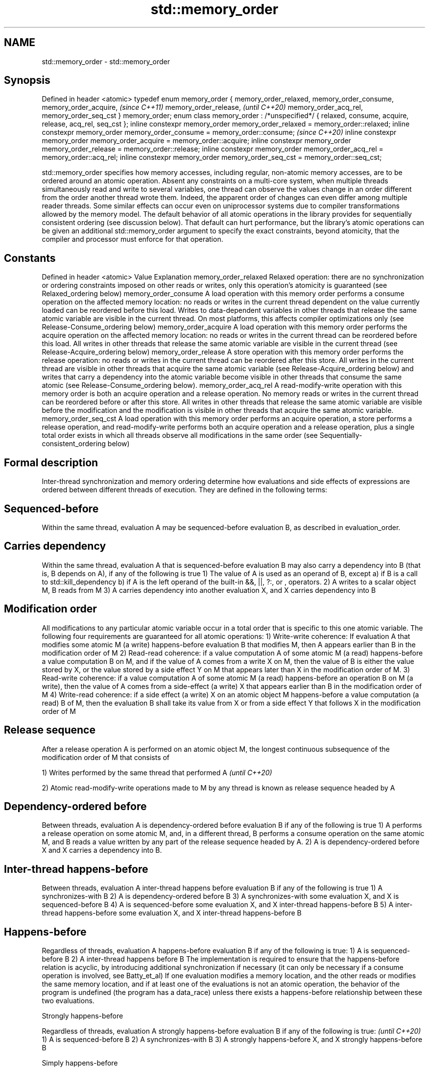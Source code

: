 .TH std::memory_order 3 "2020.03.24" "http://cppreference.com" "C++ Standard Libary"
.SH NAME
std::memory_order \- std::memory_order

.SH Synopsis

Defined in header <atomic>
typedef enum memory_order {
memory_order_relaxed,
memory_order_consume,
memory_order_acquire,                                                        \fI(since C++11)\fP
memory_order_release,                                                        \fI(until C++20)\fP
memory_order_acq_rel,
memory_order_seq_cst
} memory_order;
enum class memory_order : /*unspecified*/ {
relaxed, consume, acquire, release, acq_rel, seq_cst
};
inline constexpr memory_order memory_order_relaxed = memory_order::relaxed;
inline constexpr memory_order memory_order_consume = memory_order::consume;  \fI(since C++20)\fP
inline constexpr memory_order memory_order_acquire = memory_order::acquire;
inline constexpr memory_order memory_order_release = memory_order::release;
inline constexpr memory_order memory_order_acq_rel = memory_order::acq_rel;
inline constexpr memory_order memory_order_seq_cst = memory_order::seq_cst;

std::memory_order specifies how memory accesses, including regular, non-atomic memory accesses, are to be ordered around an atomic operation. Absent any constraints on a multi-core system, when multiple threads simultaneously read and write to several variables, one thread can observe the values change in an order different from the order another thread wrote them. Indeed, the apparent order of changes can even differ among multiple reader threads. Some similar effects can occur even on uniprocessor systems due to compiler transformations allowed by the memory model.
The default behavior of all atomic operations in the library provides for sequentially consistent ordering (see discussion below). That default can hurt performance, but the library's atomic operations can be given an additional std::memory_order argument to specify the exact constraints, beyond atomicity, that the compiler and processor must enforce for that operation.

.SH Constants


Defined in header <atomic>
Value                Explanation
memory_order_relaxed Relaxed operation: there are no synchronization or ordering constraints imposed on other reads or writes, only this operation's atomicity is guaranteed (see Relaxed_ordering below)
memory_order_consume A load operation with this memory order performs a consume operation on the affected memory location: no reads or writes in the current thread dependent on the value currently loaded can be reordered before this load. Writes to data-dependent variables in other threads that release the same atomic variable are visible in the current thread. On most platforms, this affects compiler optimizations only (see Release-Consume_ordering below)
memory_order_acquire A load operation with this memory order performs the acquire operation on the affected memory location: no reads or writes in the current thread can be reordered before this load. All writes in other threads that release the same atomic variable are visible in the current thread (see Release-Acquire_ordering below)
memory_order_release A store operation with this memory order performs the release operation: no reads or writes in the current thread can be reordered after this store. All writes in the current thread are visible in other threads that acquire the same atomic variable (see Release-Acquire_ordering below) and writes that carry a dependency into the atomic variable become visible in other threads that consume the same atomic (see Release-Consume_ordering below).
memory_order_acq_rel A read-modify-write operation with this memory order is both an acquire operation and a release operation. No memory reads or writes in the current thread can be reordered before or after this store. All writes in other threads that release the same atomic variable are visible before the modification and the modification is visible in other threads that acquire the same atomic variable.
memory_order_seq_cst A load operation with this memory order performs an acquire operation, a store performs a release operation, and read-modify-write performs both an acquire operation and a release operation, plus a single total order exists in which all threads observe all modifications in the same order (see Sequentially-consistent_ordering below)


.SH Formal description

Inter-thread synchronization and memory ordering determine how evaluations and side effects of expressions are ordered between different threads of execution. They are defined in the following terms:

.SH Sequenced-before

Within the same thread, evaluation A may be sequenced-before evaluation B, as described in evaluation_order.

.SH Carries dependency

Within the same thread, evaluation A that is sequenced-before evaluation B may also carry a dependency into B (that is, B depends on A), if any of the following is true
1) The value of A is used as an operand of B, except
a) if B is a call to std::kill_dependency
b) if A is the left operand of the built-in &&, ||, ?:, or , operators.
2) A writes to a scalar object M, B reads from M
3) A carries dependency into another evaluation X, and X carries dependency into B

.SH Modification order

All modifications to any particular atomic variable occur in a total order that is specific to this one atomic variable.
The following four requirements are guaranteed for all atomic operations:
1) Write-write coherence: If evaluation A that modifies some atomic M (a write) happens-before evaluation B that modifies M, then A appears earlier than B in the modification order of M
2) Read-read coherence: if a value computation A of some atomic M (a read) happens-before a value computation B on M, and if the value of A comes from a write X on M, then the value of B is either the value stored by X, or the value stored by a side effect Y on M that appears later than X in the modification order of M.
3) Read-write coherence: if a value computation A of some atomic M (a read) happens-before an operation B on M (a write), then the value of A comes from a side-effect (a write) X that appears earlier than B in the modification order of M
4) Write-read coherence: if a side effect (a write) X on an atomic object M happens-before a value computation (a read) B of M, then the evaluation B shall take its value from X or from a side effect Y that follows X in the modification order of M

.SH Release sequence

After a release operation A is performed on an atomic object M, the longest continuous subsequence of the modification order of M that consists of

1) Writes performed by the same thread that performed A \fI(until C++20)\fP

2) Atomic read-modify-write operations made to M by any thread
is known as release sequence headed by A

.SH Dependency-ordered before

Between threads, evaluation A is dependency-ordered before evaluation B if any of the following is true
1) A performs a release operation on some atomic M, and, in a different thread, B performs a consume operation on the same atomic M, and B reads a value written by any part of the release sequence headed by A.
2) A is dependency-ordered before X and X carries a dependency into B.

.SH Inter-thread happens-before

Between threads, evaluation A inter-thread happens before evaluation B if any of the following is true
1) A synchronizes-with B
2) A is dependency-ordered before B
3) A synchronizes-with some evaluation X, and X is sequenced-before B
4) A is sequenced-before some evaluation X, and X inter-thread happens-before B
5) A inter-thread happens-before some evaluation X, and X inter-thread happens-before B

.SH Happens-before

Regardless of threads, evaluation A happens-before evaluation B if any of the following is true:
1) A is sequenced-before B
2) A inter-thread happens before B
The implementation is required to ensure that the happens-before relation is acyclic, by introducing additional synchronization if necessary (it can only be necessary if a consume operation is involved, see Batty_et_al)
If one evaluation modifies a memory location, and the other reads or modifies the same memory location, and if at least one of the evaluations is not an atomic operation, the behavior of the program is undefined (the program has a data_race) unless there exists a happens-before relationship between these two evaluations.


Strongly happens-before

Regardless of threads, evaluation A strongly happens-before evaluation B if any of the following is true:  \fI(until C++20)\fP
1) A is sequenced-before B
2) A synchronizes-with B
3) A strongly happens-before X, and X strongly happens-before B

Simply happens-before

Regardless of threads, evaluation A simply happens-before evaluation B if any of the following is true:
1) A is sequenced-before B
2) A synchronizes-with B
3) A simply happens-before X, and X simply happens-before B
Note: without consume operations, simply happens-before and happens-before relations are the same.
                                                                                                           \fI(since C++20)\fP
Strongly happens-before

Regardless of threads, evaluation A strongly happens-before evaluation B if any of the following is true:
1) A is sequenced-before B
2) A synchronizes with B, and both A and B are sequentially consistent atomic operations
3) A is sequenced-before X, X simply happens-before Y, and Y is sequenced-before B
4) A strongly happens-before X, and X strongly happens-before B
Note: informally, if A strongly happens-before B, then A appears to be evaluated before B in all contexts.
Note: strongly happens-before excludes consume operations.


.SH Visible side-effects

The side-effect A on a scalar M (a write) is visible with respect to value computation B on M (a read) if both of the following are true:
1) A happens-before B
2) There is no other side effect X to M where A happens-before X and X happens-before B
If side-effect A is visible with respect to the value computation B, then the longest contiguous subset of the side-effects to M, in modification order, where B does not happen-before it is known as the visible sequence of side-effects. (the value of M, determined by B, will be the value stored by one of these side effects)
Note: inter-thread synchronization boils down to preventing data races (by establishing happens-before relationships) and defining which side effects become visible under what conditions

.SH Consume operation

Atomic load with memory_order_consume or stronger is a consume operation. Note that std::atomic_thread_fence imposes stronger synchronization requirements than a consume operation.

.SH Acquire operation

Atomic load with memory_order_acquire or stronger is an acquire operation. The lock() operation on a Mutex is also an acquire operation. Note that std::atomic_thread_fence imposes stronger synchronization requirements than an acquire operation.

.SH Release operation

Atomic store with memory_order_release or stronger is a release operation. The unlock() operation on a Mutex is also a release operation. Note that std::atomic_thread_fence imposes stronger synchronization requirements than a release operation.

.SH Explanation


.SH Relaxed ordering

Atomic operations tagged memory_order_relaxed are not synchronization operations; they do not impose an order among concurrent memory accesses. They only guarantee atomicity and modification order consistency.
For example, with x and y initially zero,

  // Thread 1:
  r1 = y.load(std::memory_order_relaxed); // A
  x.store(r1, std::memory_order_relaxed); // B
  // Thread 2:
  r2 = x.load(std::memory_order_relaxed); // C
  y.store(42, std::memory_order_relaxed); // D

is allowed to produce r1 == r2 == 42 because, although A is sequenced-before B within thread 1 and C is sequenced before D within thread 2, nothing prevents D from appearing before A in the modification order of y, and B from appearing before C in the modification order of x. The side-effect of D on y could be visible to the load A in thread 1 while the side effect of B on x could be visible to the load C in thread 2. In particular, this may occur if D is completed before C in thread 2, either due to compiler reordering or at runtime.

Even with relaxed memory model, out-of-thin-air values are not allowed to circularly depend on their own computations, for example, with x and y initially zero,

  // Thread 1:
  r1 = x.load(std::memory_order_relaxed);
  if (r1 == 42) y.store(r1, std::memory_order_relaxed);                                                                                                                                                                                                                                  \fI(since C++14)\fP
  // Thread 2:
  r2 = y.load(std::memory_order_relaxed);
  if (r2 == 42) x.store(42, std::memory_order_relaxed);

is not allowed to produce r1 == r2 == 42 since the store of 42 to y is only possible if the store to x stores 42, which circularly depends on the store to y storing 42. Note that until C++14, this was technically allowed by the specification, but not recommended for implementors.

Typical use for relaxed memory ordering is incrementing counters, such as the reference counters of std::shared_ptr, since this only requires atomicity, but not ordering or synchronization (note that decrementing the shared_ptr counters requires acquire-release synchronization with the destructor)

// Run this code

  #include <vector>
  #include <iostream>
  #include <thread>
  #include <atomic>

  std::atomic<int> cnt = {0};

  void f()
  {
      for (int n = 0; n < 1000; ++n) {
          cnt.fetch_add(1, std::memory_order_relaxed);
      }
  }

  int main()
  {
      std::vector<std::thread> v;
      for (int n = 0; n < 10; ++n) {
          v.emplace_back(f);
      }
      for (auto& t : v) {
          t.join();
      }
      std::cout << "Final counter value is " << cnt << '\\n';
  }

.SH Output:

  Final counter value is 10000


.SH Release-Acquire ordering

If an atomic store in thread A is tagged memory_order_release and an atomic load in thread B from the same variable is tagged memory_order_acquire, all memory writes (non-atomic and relaxed atomic) that happened-before the atomic store from the point of view of thread A, become visible side-effects in thread B. That is, once the atomic load is completed, thread B is guaranteed to see everything thread A wrote to memory.
The synchronization is established only between the threads releasing and acquiring the same atomic variable. Other threads can see different order of memory accesses than either or both of the synchronized threads.
On strongly-ordered systems — x86, SPARC TSO, IBM mainframe, etc. — release-acquire ordering is automatic for the majority of operations. No additional CPU instructions are issued for this synchronization mode; only certain compiler optimizations are affected (e.g., the compiler is prohibited from moving non-atomic stores past the atomic store-release or performing non-atomic loads earlier than the atomic load-acquire). On weakly-ordered systems (ARM, Itanium, PowerPC), special CPU load or memory fence instructions are used.
Mutual exclusion locks, such as std::mutex or atomic_spinlock, are an example of release-acquire synchronization: when the lock is released by thread A and acquired by thread B, everything that took place in the critical section (before the release) in the context of thread A has to be visible to thread B (after the acquire) which is executing the same critical section.

// Run this code

  #include <thread>
  #include <atomic>
  #include <cassert>
  #include <string>

  std::atomic<std::string*> ptr;
  int data;

  void producer()
  {
      std::string* p  = new std::string("Hello");
      data = 42;
      ptr.store(p, std::memory_order_release);
  }

  void consumer()
  {
      std::string* p2;
      while (!(p2 = ptr.load(std::memory_order_acquire)))
          ;
      assert(*p2 == "Hello"); // never fires
      assert(data == 42); // never fires
  }

  int main()
  {
      std::thread t1(producer);
      std::thread t2(consumer);
      t1.join(); t2.join();
  }


The following example demonstrates transitive release-acquire ordering across three threads

// Run this code

  #include <thread>
  #include <atomic>
  #include <cassert>
  #include <vector>

  std::vector<int> data;
  std::atomic<int> flag = {0};

  void thread_1()
  {
      data.push_back\fB(42)\fP;
      flag.store(1, std::memory_order_release);
  }

  void thread_2()
  {
      int expected=1;
      while (!flag.compare_exchange_strong(expected, 2, std::memory_order_acq_rel)) {
          expected = 1;
      }
  }

  void thread_3()
  {
      while (flag.load(std::memory_order_acquire) < 2)
          ;
      assert(data.at\fB(0)\fP == 42); // will never fire
  }

  int main()
  {
      std::thread a(thread_1);
      std::thread b(thread_2);
      std::thread c(thread_3);
      a.join(); b.join(); c.join();
  }



.SH Release-Consume ordering

If an atomic store in thread A is tagged memory_order_release and an atomic load in thread B from the same variable is tagged memory_order_consume, all memory writes (non-atomic and relaxed atomic) that are dependency-ordered-before the atomic store from the point of view of thread A, become visible side-effects within those operations in thread B into which the load operation carries dependency, that is, once the atomic load is completed, those operators and functions in thread B that use the value obtained from the load are guaranteed to see what thread A wrote to memory.
The synchronization is established only between the threads releasing and consuming the same atomic variable. Other threads can see different order of memory accesses than either or both of the synchronized threads.
On all mainstream CPUs other than DEC Alpha, dependency ordering is automatic, no additional CPU instructions are issued for this synchronization mode, only certain compiler optimizations are affected (e.g. the compiler is prohibited from performing speculative loads on the objects that are involved in the dependency chain).
Typical use cases for this ordering involve read access to rarely written concurrent data structures (routing tables, configuration, security policies, firewall rules, etc) and publisher-subscriber situations with pointer-mediated publication, that is, when the producer publishes a pointer through which the consumer can access information: there is no need to make everything else the producer wrote to memory visible to the consumer (which may be an expensive operation on weakly-ordered architectures). An example of such scenario is rcu_dereference.
See also std::kill_dependency and [[carries_dependency]] for fine-grained dependency chain control.
Note that currently (2/2015) no known production compilers track dependency chains: consume operations are lifted to acquire operations.

The specification of release-consume ordering is being revised, and the use of memory_order_consume is temporarily discouraged. \fI(since C++17)\fP

This example demonstrates dependency-ordered synchronization for pointer-mediated publication: the integer data is not related to the pointer to string by a data-dependency relationship, thus its value is undefined in the consumer.

// Run this code

  #include <thread>
  #include <atomic>
  #include <cassert>
  #include <string>

  std::atomic<std::string*> ptr;
  int data;

  void producer()
  {
      std::string* p  = new std::string("Hello");
      data = 42;
      ptr.store(p, std::memory_order_release);
  }

  void consumer()
  {
      std::string* p2;
      while (!(p2 = ptr.load(std::memory_order_consume)))
          ;
      assert(*p2 == "Hello"); // never fires: *p2 carries dependency from ptr
      assert(data == 42); // may or may not fire: data does not carry dependency from ptr
  }

  int main()
  {
      std::thread t1(producer);
      std::thread t2(consumer);
      t1.join(); t2.join();
  }




.SH Sequentially-consistent ordering

Atomic operations tagged memory_order_seq_cst not only order memory the same way as release/acquire ordering (everything that happened-before a store in one thread becomes a visible side effect in the thread that did a load), but also establish a single total modification order of all atomic operations that are so tagged.

Formally,
Each memory_order_seq_cst operation B that loads from atomic variable M, observes one of the following:

* the result of the last operation A that modified M, which appears before B in the single total order
* OR, if there was such an A, B may observe the result of some modification on M that is not memory_order_seq_cst and does not happen-before A
* OR, if there wasn't such an A, B may observe the result of some unrelated modification of M that is not memory_order_seq_cst

If there was a memory_order_seq_cst std::atomic_thread_fence operation X sequenced-before B, then B observes one of the following:

* the last memory_order_seq_cst modification of M that appears before X in the single total order
* some unrelated modification of M that appears later in M's modification order

For a pair of atomic operations on M called A and B, where A writes and B reads M's value, if there are two memory_order_seq_cst std::atomic_thread_fences X and Y, and if A is sequenced-before X, Y is sequenced-before B, and X appears before Y in the Single Total Order, then B observes either: \fI(until C++20)\fP

* the effect of A
* some unrelated modification of M that appears after A in M's modification order

For a pair of atomic modifications of M called A and B, B occurs after A in M's modification order if

* there is a memory_order_seq_cst std::atomic_thread_fence X such that A is sequenced-before X and X appears before B in the Single Total Order
* or, there is a memory_order_seq_cst std::atomic_thread_fence Y such that Y is sequenced-before B and A appears before Y in the Single Total Order
* or, there are memory_order_seq_cst std::atomic_thread_fences X and Y such that A is sequenced-before X, Y is sequenced-before B, and X appears before Y in the Single Total Order.

Note that this means that:
1) as soon as atomic operations that are not tagged memory_order_seq_cst enter the picture, the sequential consistency is lost
2) the sequentially-consistent fences are only establishing total ordering for the fences themselves, not for the atomic operations in the general case (sequenced-before is not a cross-thread relationship, unlike happens-before)
Formally,
An atomic operation A on some atomic object M is coherence-ordered-before another atomic operation B on M if any of the following is true:
1) A is a modification, and B reads the value stored by A
2) A precedes B in the modification order of M
3) A reads the value stored by an atomic modification X, X precedes B in the modification order, and A and B are not the same atomic read-modify-write operation
4) A is coherence-ordered-before X, and X is coherence-ordered-before B
There is a single total order S on all memory_order_seq_cst operations, including fences, that satisfies the following constraints:
1) if A and B are memory_order_seq_cst operations, and A strongly happens-before B, then A precedes B in S
2) for every pair of atomic operations A and B on an object M, where A is coherence-ordered-before B:
a) if A and B are both memory_order_seq_cst operations, then A precedes B in S
b) if A is a memory_order_seq_cst operation, and B happens-before a memory_order_seq_cst fence Y, then A precedes Y in S
c) if a memory_order_seq_cst fence X happens-before A, and B is a memory_order_seq_cst operation, then X precedes B in S
d) if a memory_order_seq_cst fence X happens-before A, and B happens-before a memory_order_seq_cst fence Y, then X precedes Y in S
The formal definition ensures that:
1) the single total order is consistent with the modification order of any atomic object
2) a memory_order_seq_cst load gets its value either from the last memory_order_seq_cst modification, or from some non-memory_order_seq_cst modification that does not happen-before preceding memory_order_seq_cst modifications
The single total order might not be consistent with happens-before. This allows more efficient implementation of memory_order_acquire and memory_order_release on some CPUs. It can produce surprising results when memory_order_acquire and memory_order_release are mixed with memory_order_seq_cst. \fI(since C++20)\fP
For example, with x and y initially zero,

  // Thread 1:
  x.store(1, std::memory_order_seq_cst); // A
  y.store(1, std::memory_order_release); // B
  // Thread 2:
  r1 = y.fetch_add(1, std::memory_order_seq_cst); // C
  r2 = y.load(std::memory_order_relaxed); // D
  // Thread 3:
  y.store(3, std::memory_order_seq_cst); // E
  r3 = x.load(std::memory_order_seq_cst); // F

is allowed to produce r1 == 1 && r2 == 3 && r3 == 0, where A happens-before C, but C precedes A in the single total order C-E-F-A of memory_order_seq_cst (see Lahav_et_al).
Note that:
1) as soon as atomic operations that are not tagged memory_order_seq_cst enter the picture, the sequential consistency guarantee for the program is lost
2) in many cases, memory_order_seq_cst atomic operations are reorderable with respect to other atomic operations performed by the same thread

Sequential ordering may be necessary for multiple producer-multiple consumer situations where all consumers must observe the actions of all producers occurring in the same order.
Total sequential ordering requires a full memory fence CPU instruction on all multi-core systems. This may become a performance bottleneck since it forces the affected memory accesses to propagate to every core.
This example demonstrates a situation where sequential ordering is necessary. Any other ordering may trigger the assert because it would be possible for the threads c and d to observe changes to the atomics x and y in opposite order.

// Run this code

  #include <thread>
  #include <atomic>
  #include <cassert>

  std::atomic<bool> x = {false};
  std::atomic<bool> y = {false};
  std::atomic<int> z = {0};

  void write_x()
  {
      x.store(true, std::memory_order_seq_cst);
  }

  void write_y()
  {
      y.store(true, std::memory_order_seq_cst);
  }

  void read_x_then_y()
  {
      while (!x.load(std::memory_order_seq_cst))
          ;
      if (y.load(std::memory_order_seq_cst)) {
          ++z;
      }
  }

  void read_y_then_x()
  {
      while (!y.load(std::memory_order_seq_cst))
          ;
      if (x.load(std::memory_order_seq_cst)) {
          ++z;
      }
  }

  int main()
  {
      std::thread a(write_x);
      std::thread b(write_y);
      std::thread c(read_x_then_y);
      std::thread d(read_y_then_x);
      a.join(); b.join(); c.join(); d.join();
      assert(z.load() != 0);  // will never happen
  }



.SH Relationship with volatile

Within a thread of execution, accesses (reads and writes) through volatile_glvalues cannot be reordered past observable side-effects (including other volatile accesses) that are sequenced-before or sequenced-after within the same thread, but this order is not guaranteed to be observed by another thread, since volatile access does not establish inter-thread synchronization.
In addition, volatile accesses are not atomic (concurrent read and write is a data_race) and do not order memory (non-volatile memory accesses may be freely reordered around the volatile access).
One notable exception is Visual Studio, where, with default settings, every volatile write has release semantics and every volatile read has acquire semantics (MSDN), and thus volatiles may be used for inter-thread synchronization. Standard volatile semantics are not applicable to multithreaded programming, although they are sufficient for e.g. communication with a std::signal handler that runs in the same thread when applied to sig_atomic_t variables.

.SH See also


.SH External links


* MOESI_protocol


 This section is incomplete
 Reason: let's find good refs on QPI, MOESI, and maybe Dragon


* x86-TSO:_A_Rigorous_and_Usable_Programmer’s_Model_for_x86_Multiprocessors P. Sewell et. al., 2010
* A_Tutorial_Introduction_to_the_ARM_and_POWER_Relaxed_Memory_Models P. Sewell et al, 2012
* MESIF:_A_Two-Hop_Cache_Coherency_Protocol_for_Point-to-Point_Interconnects J.R. Goodman, H.H.J. Hum, 2009




